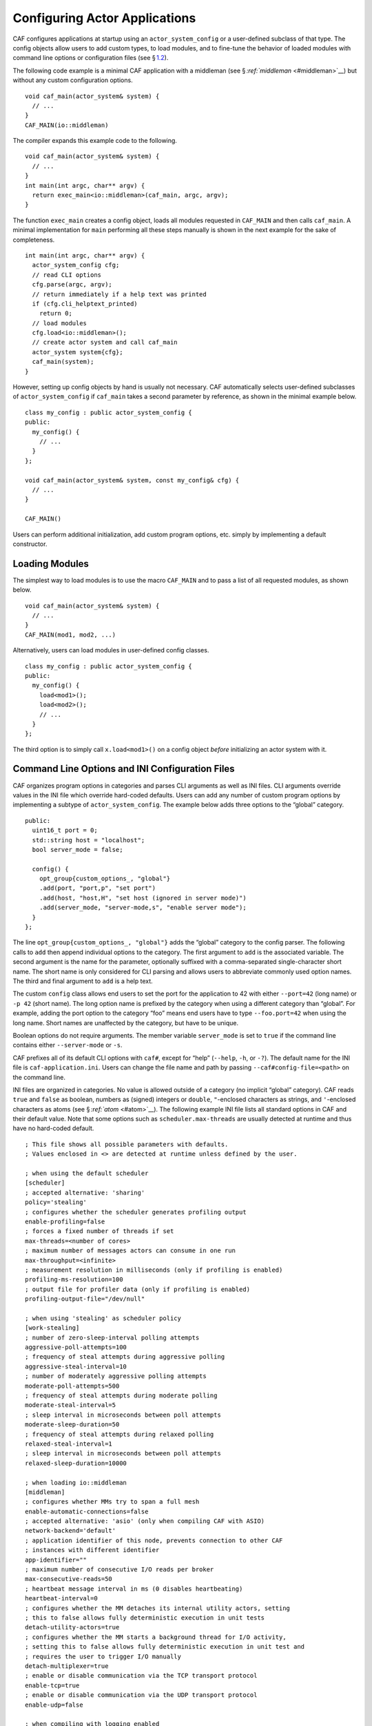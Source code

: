 .. raw:: latex

   \definecolor{lightgrey}{rgb}{0.9,0.9,0.9}

.. raw:: latex

   \definecolor{lightblue}{rgb}{0,0,1}

.. raw:: latex

   \definecolor{grey}{rgb}{0.5,0.5,0.5}

.. raw:: latex

   \definecolor{blue}{rgb}{0,0,1}

.. raw:: latex

   \definecolor{violet}{rgb}{0.5,0,0.5}

.. raw:: latex

   \definecolor{darkred}{rgb}{0.5,0,0}

.. raw:: latex

   \definecolor{darkblue}{rgb}{0,0,0.5}

.. raw:: latex

   \definecolor{darkgreen}{rgb}{0,0.5,0}

.. _system-config:

Configuring Actor Applications
==============================

CAF configures applications at startup using an ``actor_system_config`` or a user-defined subclass of that type. The config objects allow users to add custom types, to load modules, and to fine-tune the behavior of loaded modules with command line options or configuration files (see § \ `1.2 <#system-config-options>`__).

The following code example is a minimal CAF application with a middleman (see § \ `:ref:`middleman` <#middleman>`__) but without any custom configuration options.

::

   void caf_main(actor_system& system) {
     // ...
   }
   CAF_MAIN(io::middleman)

The compiler expands this example code to the following.

::

   void caf_main(actor_system& system) {
     // ...
   }
   int main(int argc, char** argv) {
     return exec_main<io::middleman>(caf_main, argc, argv);
   }

The function ``exec_main`` creates a config object, loads all modules requested in ``CAF_MAIN`` and then calls ``caf_main``. A minimal implementation for ``main`` performing all these steps manually is shown in the next example for the sake of completeness.

::

   int main(int argc, char** argv) {
     actor_system_config cfg;
     // read CLI options
     cfg.parse(argc, argv);
     // return immediately if a help text was printed
     if (cfg.cli_helptext_printed)
       return 0;
     // load modules
     cfg.load<io::middleman>();
     // create actor system and call caf_main
     actor_system system{cfg};
     caf_main(system);
   }

However, setting up config objects by hand is usually not necessary. CAF automatically selects user-defined subclasses of ``actor_system_config`` if ``caf_main`` takes a second parameter by reference, as shown in the minimal example below.

::

   class my_config : public actor_system_config {
   public:
     my_config() {
       // ...
     }
   };

   void caf_main(actor_system& system, const my_config& cfg) {
     // ...
   }

   CAF_MAIN()

Users can perform additional initialization, add custom program options, etc. simply by implementing a default constructor.

.. _system-config-module:

Loading Modules
---------------

The simplest way to load modules is to use the macro ``CAF_MAIN`` and to pass a list of all requested modules, as shown below.

::

   void caf_main(actor_system& system) {
     // ...
   }
   CAF_MAIN(mod1, mod2, ...)

Alternatively, users can load modules in user-defined config classes.

::

   class my_config : public actor_system_config {
   public:
     my_config() {
       load<mod1>();
       load<mod2>();
       // ...
     }
   };

The third option is to simply call ``x.load<mod1>()`` on a config object *before* initializing an actor system with it.

.. _system-config-options:

Command Line Options and INI Configuration Files
------------------------------------------------

CAF organizes program options in categories and parses CLI arguments as well as INI files. CLI arguments override values in the INI file which override hard-coded defaults. Users can add any number of custom program options by implementing a subtype of ``actor_system_config``. The example below adds three options to the “global” category.

::

   public:
     uint16_t port = 0;
     std::string host = "localhost";
     bool server_mode = false;

     config() {
       opt_group{custom_options_, "global"}
       .add(port, "port,p", "set port")
       .add(host, "host,H", "set host (ignored in server mode)")
       .add(server_mode, "server-mode,s", "enable server mode");
     }
   };

The line ``opt_group{custom_options_, "global"}`` adds the “global” category to the config parser. The following calls to ``add`` then append individual options to the category. The first argument to ``add`` is the associated variable. The second argument is the name for the parameter, optionally suffixed with a comma-separated single-character short name. The short name is only considered for CLI parsing and allows users to abbreviate commonly used option names. The third and final argument to ``add`` is a help text.

The custom ``config`` class allows end users to set the port for the application to 42 with either ``--port=42`` (long name) or ``-p 42`` (short name). The long option name is prefixed by the category when using a different category than “global”. For example, adding the port option to the category “foo” means end users have to type ``--foo.port=42`` when using the long name. Short names are unaffected by the category, but have to be unique.

Boolean options do not require arguments. The member variable ``server_mode`` is set to ``true`` if the command line contains either ``--server-mode`` or ``-s``.

CAF prefixes all of its default CLI options with ``caf#``, except for “help” (``--help``, ``-h``, or ``-?``). The default name for the INI file is ``caf-application.ini``. Users can change the file name and path by passing ``--caf#config-file=<path>`` on the command line.

INI files are organized in categories. No value is allowed outside of a category (no implicit “global” category). CAF reads ``true`` and ``false`` as boolean, numbers as (signed) integers or ``double``, ``"``-enclosed characters as strings, and ``'``-enclosed characters as atoms (see § \ `:ref:`atom` <#atom>`__). The following example INI file lists all standard options in CAF and their default value. Note that some options such as ``scheduler.max-threads`` are usually detected at runtime and thus have no hard-coded default.

.. raw:: latex

   \clearpage

::

   ; This file shows all possible parameters with defaults.
   ; Values enclosed in <> are detected at runtime unless defined by the user.

   ; when using the default scheduler
   [scheduler]
   ; accepted alternative: 'sharing'
   policy='stealing'
   ; configures whether the scheduler generates profiling output
   enable-profiling=false
   ; forces a fixed number of threads if set
   max-threads=<number of cores>
   ; maximum number of messages actors can consume in one run
   max-throughput=<infinite>
   ; measurement resolution in milliseconds (only if profiling is enabled)
   profiling-ms-resolution=100
   ; output file for profiler data (only if profiling is enabled)
   profiling-output-file="/dev/null"

   ; when using 'stealing' as scheduler policy
   [work-stealing]
   ; number of zero-sleep-interval polling attempts
   aggressive-poll-attempts=100
   ; frequency of steal attempts during aggressive polling
   aggressive-steal-interval=10
   ; number of moderately aggressive polling attempts
   moderate-poll-attempts=500
   ; frequency of steal attempts during moderate polling
   moderate-steal-interval=5
   ; sleep interval in microseconds between poll attempts
   moderate-sleep-duration=50
   ; frequency of steal attempts during relaxed polling
   relaxed-steal-interval=1
   ; sleep interval in microseconds between poll attempts
   relaxed-sleep-duration=10000

   ; when loading io::middleman
   [middleman]
   ; configures whether MMs try to span a full mesh
   enable-automatic-connections=false
   ; accepted alternative: 'asio' (only when compiling CAF with ASIO)
   network-backend='default'
   ; application identifier of this node, prevents connection to other CAF
   ; instances with different identifier
   app-identifier=""
   ; maximum number of consecutive I/O reads per broker
   max-consecutive-reads=50
   ; heartbeat message interval in ms (0 disables heartbeating)
   heartbeat-interval=0
   ; configures whether the MM detaches its internal utility actors, setting
   ; this to false allows fully deterministic execution in unit tests
   detach-utility-actors=true
   ; configures whether the MM starts a background thread for I/O activity,
   ; setting this to false allows fully deterministic execution in unit test and
   ; requires the user to trigger I/O manually
   detach-multiplexer=true
   ; enable or disable communication via the TCP transport protocol
   enable-tcp=true
   ; enable or disable communication via the UDP transport protocol
   enable-udp=false

   ; when compiling with logging enabled
   [logger]
   ; file name template for output log file files (empty string disables logging)
   file-name="actor_log_[PID]_[TIMESTAMP]_[NODE].log"
   ; format for rendering individual log file entries
   file-format="%r %c %p %a %t %C %M %F:%L %m%n"
   ; mode for console log output generation (none|colored|uncolored)
   console='none'
   ; format for printing individual log entries to the console
   console-format="%m"
   ; excludes listed components from logging
   component-filter=""
   ; configures the severity level for logs (quiet|error|warning|info|debug|trace)
   verbosity='trace'

.. raw:: latex

   \clearpage

.. _add-custom-message-type:

Adding Custom Message Types
---------------------------

CAF requires serialization support for all of its message types (see § `:ref:`type-inspection` <#type-inspection>`__). However, CAF also needs a mapping of unique type names to user-defined types at runtime. This is required to deserialize arbitrary messages from the network.

As an introductory example, we (again) use the following POD type ``foo``.

::

   struct foo {
     std::vector<int> a;
     int b;
   };

To make ``foo`` serializable, we make it inspectable (see § `:ref:`type-inspection` <#type-inspection>`__):

::

   template <class Inspector>
   typename Inspector::result_type inspect(Inspector& f, foo& x) {
     return f(meta::type_name("foo"), x.a, x.b);
   }

Finally, we give ``foo`` a platform-neutral name and add it to the list of serializable types by using a custom config class.

::

   class config : public actor_system_config {
   public:
     config() {
       add_message_type<foo>("foo");
     }
   };

   void caf_main(actor_system& system, const config&) {

.. _adding-custom-error-types:

Adding Custom Error Types
-------------------------

Adding a custom error type to the system is a convenience feature to allow improve the string representation. Error types can be added by implementing a render function and passing it to ``add_error_category``, as shown in § \ `:ref:`custom-error` <#custom-error>`__.

.. raw:: latex

   \clearpage

.. _add-custom-actor-type:

Adding Custom Actor Types experimental 
---------------------------------------

Adding actor types to the configuration allows users to spawn actors by their name. In particular, this enables spawning of actors on a different node (see § `:ref:`remote-spawn` <#remote-spawn>`__). For our example configuration, we consider the following simple ``calculator`` actor.

::

   using add_atom = atom_constant<atom("add")>;
   using sub_atom = atom_constant<atom("sub")>;

   using calculator = typed_actor<replies_to<add_atom, int, int>::with<int>,
                                  replies_to<sub_atom, int, int>::with<int>>;

   calculator::behavior_type calculator_fun(calculator::pointer self) {

Adding the calculator actor type to our config is achieved by calling ``add_actor_type<T>``. Note that adding an actor type in this way implicitly calls ``add_message_type<T>`` for typed actors (see § `1.3 <#add-custom-message-type>`__). This makes our ``calculator`` actor type serializable and also enables remote nodes to spawn calculators anywhere in the distributed actor system (assuming all nodes use the same config).

::

   struct config : actor_system_config {
     config() {
       add_actor_type("calculator", calculator_fun);
     }

Our final example illustrates how to spawn a ``calculator`` locally by using its type name. Because the dynamic type name lookup can fail and the construction arguments passed as message can mismatch, this version of ``spawn`` returns ``expected<T>``.

::

   auto x = system.spawn<calculator>("calculator", make_message());
   if (! x) {
     std::cerr << "*** unable to spawn calculator: "
               << system.render(x.error()) << std::endl;
     return;
   }
   calculator c = std::move(*x);

Adding dynamically typed actors to the config is achieved in the same way. When spawning a dynamically typed actor in this way, the template parameter is simply ``actor``. For example, spawning an actor "foo" which requires one string is created with ``system.spawn<actor>("foo", make_message("bar"))``.

Because constructor (or function) arguments for spawning the actor are stored in a ``message``, only actors with appropriate input types are allowed. For example, ``const char*`` arguments—or any other pointer type—are not allowed and must be replaced by ``std::string``.

.. raw:: latex

   \clearpage

.. _log-output:

Log Output
----------

Logging is disabled in CAF per default. It can be enabled by setting the ``--with-log-level=`` option of the ``configure`` script to one of “error”, “warning”, “info”, “debug”, or “trace” (from least output to most). Alternatively, setting the CMake variable ``CAF_LOG_LEVEL`` to 0, 1, 2, 3, or 4 (from least output to most) has the same effect.

All logger-related configuration options listed here and in § \ `1.2 <#system-config-options>`__ are silently ignored if logging is disabled.

.. _log-output-file-name:

File Name
~~~~~~~~~

The output file is generated from the template configured by ``logger-file-name``. This template supports the following variables.

+-----------------+--------------------------------+
| **Variable**    | **Output**                     |
+=================+================================+
| ``[PID]``       | The OS-specific process ID.    |
+-----------------+--------------------------------+
| ``[TIMESTAMP]`` | The UNIX timestamp on startup. |
+-----------------+--------------------------------+
| ``[NODE]``      | The node ID of the CAF system. |
+-----------------+--------------------------------+

.. _log-output-console:

Console
~~~~~~~

Console output is disabled per default. Setting ``logger-console`` to either ``"uncolored"`` or ``"colored"`` prints log events to ``std::clog``. Using the ``"colored"`` option will print the log events in different colors depending on the severity level.

.. _log-output-format-strings:

Format Strings
~~~~~~~~~~~~~~

CAF uses log4j-like format strings (e.g. ``"%c %m%n"``) to configure how individual events are printed via ``logger-file-format`` and ``logger-console-format``. Note that format modifiers are not supported at the moment. The recognized field identifiers are:

+---------------+----------------------------------------------------------------------------------------------------------------------------------+
| **Character** | **Output**                                                                                                                       |
+===============+==================================================================================================================================+
| ``c``         | The category/component. This name is defined by the macro ``CAF_LOG_COMPONENT``. Set this macro before including any CAF header. |
+---------------+----------------------------------------------------------------------------------------------------------------------------------+
| ``C``         | The full qualifier of the current function. For example, the qualifier of ``void ns::foo::bar()`` is printed as ``ns.foo``.      |
+---------------+----------------------------------------------------------------------------------------------------------------------------------+
| ``d``         | The date in ISO 8601 format, i.e., ``"YYYY-MM-DD hh:mm:ss"``.                                                                    |
+---------------+----------------------------------------------------------------------------------------------------------------------------------+
| ``F``         | The file name.                                                                                                                   |
+---------------+----------------------------------------------------------------------------------------------------------------------------------+
| ``L``         | The line number.                                                                                                                 |
+---------------+----------------------------------------------------------------------------------------------------------------------------------+
| ``m``         | The user-defined log message.                                                                                                    |
+---------------+----------------------------------------------------------------------------------------------------------------------------------+
| ``M``         | The name of the current function. For example, the name of ``void ns::foo::bar()`` is printed as ``bar``.                        |
+---------------+----------------------------------------------------------------------------------------------------------------------------------+
| ``n``         | A newline.                                                                                                                       |
+---------------+----------------------------------------------------------------------------------------------------------------------------------+
| ``p``         | The priority (severity level).                                                                                                   |
+---------------+----------------------------------------------------------------------------------------------------------------------------------+
| ``r``         | Elapsed time since starting the application in milliseconds.                                                                     |
+---------------+----------------------------------------------------------------------------------------------------------------------------------+
| ``t``         | ID of the current thread.                                                                                                        |
+---------------+----------------------------------------------------------------------------------------------------------------------------------+
| ``a``         | ID of the current actor (or “actor0” when not logging inside an actor).                                                          |
+---------------+----------------------------------------------------------------------------------------------------------------------------------+
| ``%``         | A single percent sign.                                                                                                           |
+---------------+----------------------------------------------------------------------------------------------------------------------------------+

.. _log-output-filtering:

Filtering
~~~~~~~~~

The two configuration options ``logger-component-filter`` and ``logger-verbosity`` reduce the amount of generated log events. The former is a list of excluded component names and the latter can increase the reported severity level (but not decrease it beyond the level defined at compile time).
